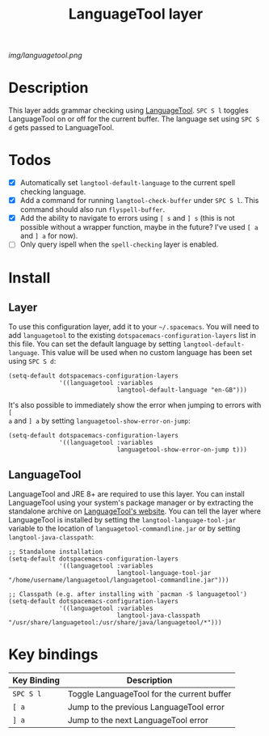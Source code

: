 #+TITLE: LanguageTool layer

[[img/languagetool.png]]

* Table of Contents                                        :TOC_4_gh:noexport:
 - [[#description][Description]]
 - [[#todos][Todos]]
 - [[#install][Install]]
   - [[#layer][Layer]]
   - [[#languagetool][LanguageTool]]
 - [[#key-bindings][Key bindings]]

* Description
This layer adds grammar checking using [[https://www.languagetool.org/][LanguageTool]]. ~SPC S l~ toggles
LanguageTool on or off for the current buffer. The language set using ~SPC S d~
gets passed to LanguageTool.

* Todos
- [X] Automatically set =langtool-default-language= to the current spell
  checking language.
- [X] Add a command for running =langtool-check-buffer= under ~SPC S l~. This
  command should also run =flyspell-buffer=.
- [X] Add the ability to navigate to errors using ~[ s~ and ~] s~ (this is not
  possible without a wrapper function, maybe in the future? I've used ~[ a~ and
  ~] a~ for now).
- [ ] Only query ispell when the =spell-checking= layer is enabled.

* Install
** Layer
To use this configuration layer, add it to your =~/.spacemacs=. You will need to
add =languagetool= to the existing =dotspacemacs-configuration-layers= list in
this file. You can set the default language by setting
~langtool-default-language~. This value will be used when no custom language has
been set using ~SPC S d~:

#+BEGIN_SRC elisp
  (setq-default dotspacemacs-configuration-layers
                '((languagetool :variables
                                langtool-default-language "en-GB")))
#+END_SRC

It's also possible to immediately show the error when jumping to errors with ~[
a~ and ~] a~ by setting ~languagetool-show-error-on-jump~:

#+BEGIN_SRC elisp
  (setq-default dotspacemacs-configuration-layers
                '((languagetool :variables
                                languagetool-show-error-on-jump t)))
#+END_SRC

** LanguageTool
LanguageTool and JRE 8+ are required to use this layer. You can install
LanguageTool using your system's package manager or by extracting the standalone
archive on [[https://www.languagetool.org/][LanguageTool's website]]. You can tell the layer where LanguageTool is
installed by setting the =langtool-language-tool-jar= variable to the location
of =languagetool-commandline.jar= or by setting =langtool-java-classpath=:

#+BEGIN_SRC elisp
  ;; Standalone installation
  (setq-default dotspacemacs-configuration-layers
                '((languagetool :variables
                                langtool-language-tool-jar "/home/username/languagetool/languagetool-commandline.jar")))

  ;; Classpath (e.g. after installing with `pacman -S languagetool')
  (setq-default dotspacemacs-configuration-layers
                '((languagetool :variables
                                langtool-java-classpath "/usr/share/languagetool:/usr/share/java/languagetool/*")))
#+END_SRC

* Key bindings
| Key Binding | Description                                |
|-------------+--------------------------------------------|
| ~SPC S l~   | Toggle LanguageTool for the current buffer |
| ~[ a~       | Jump to the previous LanguageTool error    |
| ~] a~       | Jump to the next LanguageTool error        |

